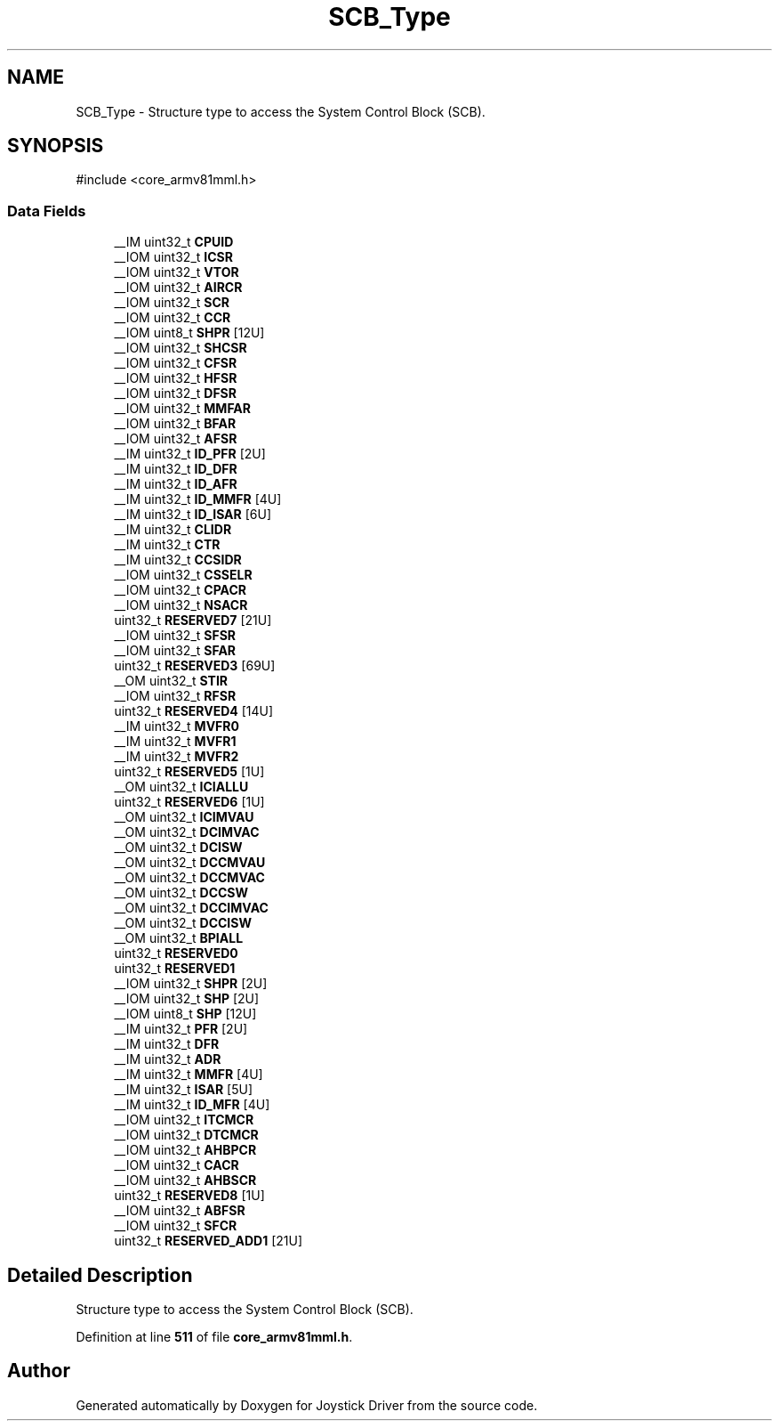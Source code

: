 .TH "SCB_Type" 3 "Version JSTDRVF4" "Joystick Driver" \" -*- nroff -*-
.ad l
.nh
.SH NAME
SCB_Type \- Structure type to access the System Control Block (SCB)\&.  

.SH SYNOPSIS
.br
.PP
.PP
\fR#include <core_armv81mml\&.h>\fP
.SS "Data Fields"

.in +1c
.ti -1c
.RI "__IM uint32_t \fBCPUID\fP"
.br
.ti -1c
.RI "__IOM uint32_t \fBICSR\fP"
.br
.ti -1c
.RI "__IOM uint32_t \fBVTOR\fP"
.br
.ti -1c
.RI "__IOM uint32_t \fBAIRCR\fP"
.br
.ti -1c
.RI "__IOM uint32_t \fBSCR\fP"
.br
.ti -1c
.RI "__IOM uint32_t \fBCCR\fP"
.br
.ti -1c
.RI "__IOM uint8_t \fBSHPR\fP [12U]"
.br
.ti -1c
.RI "__IOM uint32_t \fBSHCSR\fP"
.br
.ti -1c
.RI "__IOM uint32_t \fBCFSR\fP"
.br
.ti -1c
.RI "__IOM uint32_t \fBHFSR\fP"
.br
.ti -1c
.RI "__IOM uint32_t \fBDFSR\fP"
.br
.ti -1c
.RI "__IOM uint32_t \fBMMFAR\fP"
.br
.ti -1c
.RI "__IOM uint32_t \fBBFAR\fP"
.br
.ti -1c
.RI "__IOM uint32_t \fBAFSR\fP"
.br
.ti -1c
.RI "__IM uint32_t \fBID_PFR\fP [2U]"
.br
.ti -1c
.RI "__IM uint32_t \fBID_DFR\fP"
.br
.ti -1c
.RI "__IM uint32_t \fBID_AFR\fP"
.br
.ti -1c
.RI "__IM uint32_t \fBID_MMFR\fP [4U]"
.br
.ti -1c
.RI "__IM uint32_t \fBID_ISAR\fP [6U]"
.br
.ti -1c
.RI "__IM uint32_t \fBCLIDR\fP"
.br
.ti -1c
.RI "__IM uint32_t \fBCTR\fP"
.br
.ti -1c
.RI "__IM uint32_t \fBCCSIDR\fP"
.br
.ti -1c
.RI "__IOM uint32_t \fBCSSELR\fP"
.br
.ti -1c
.RI "__IOM uint32_t \fBCPACR\fP"
.br
.ti -1c
.RI "__IOM uint32_t \fBNSACR\fP"
.br
.ti -1c
.RI "uint32_t \fBRESERVED7\fP [21U]"
.br
.ti -1c
.RI "__IOM uint32_t \fBSFSR\fP"
.br
.ti -1c
.RI "__IOM uint32_t \fBSFAR\fP"
.br
.ti -1c
.RI "uint32_t \fBRESERVED3\fP [69U]"
.br
.ti -1c
.RI "__OM uint32_t \fBSTIR\fP"
.br
.ti -1c
.RI "__IOM uint32_t \fBRFSR\fP"
.br
.ti -1c
.RI "uint32_t \fBRESERVED4\fP [14U]"
.br
.ti -1c
.RI "__IM uint32_t \fBMVFR0\fP"
.br
.ti -1c
.RI "__IM uint32_t \fBMVFR1\fP"
.br
.ti -1c
.RI "__IM uint32_t \fBMVFR2\fP"
.br
.ti -1c
.RI "uint32_t \fBRESERVED5\fP [1U]"
.br
.ti -1c
.RI "__OM uint32_t \fBICIALLU\fP"
.br
.ti -1c
.RI "uint32_t \fBRESERVED6\fP [1U]"
.br
.ti -1c
.RI "__OM uint32_t \fBICIMVAU\fP"
.br
.ti -1c
.RI "__OM uint32_t \fBDCIMVAC\fP"
.br
.ti -1c
.RI "__OM uint32_t \fBDCISW\fP"
.br
.ti -1c
.RI "__OM uint32_t \fBDCCMVAU\fP"
.br
.ti -1c
.RI "__OM uint32_t \fBDCCMVAC\fP"
.br
.ti -1c
.RI "__OM uint32_t \fBDCCSW\fP"
.br
.ti -1c
.RI "__OM uint32_t \fBDCCIMVAC\fP"
.br
.ti -1c
.RI "__OM uint32_t \fBDCCISW\fP"
.br
.ti -1c
.RI "__OM uint32_t \fBBPIALL\fP"
.br
.ti -1c
.RI "uint32_t \fBRESERVED0\fP"
.br
.ti -1c
.RI "uint32_t \fBRESERVED1\fP"
.br
.ti -1c
.RI "__IOM uint32_t \fBSHPR\fP [2U]"
.br
.ti -1c
.RI "__IOM uint32_t \fBSHP\fP [2U]"
.br
.ti -1c
.RI "__IOM uint8_t \fBSHP\fP [12U]"
.br
.ti -1c
.RI "__IM uint32_t \fBPFR\fP [2U]"
.br
.ti -1c
.RI "__IM uint32_t \fBDFR\fP"
.br
.ti -1c
.RI "__IM uint32_t \fBADR\fP"
.br
.ti -1c
.RI "__IM uint32_t \fBMMFR\fP [4U]"
.br
.ti -1c
.RI "__IM uint32_t \fBISAR\fP [5U]"
.br
.ti -1c
.RI "__IM uint32_t \fBID_MFR\fP [4U]"
.br
.ti -1c
.RI "__IOM uint32_t \fBITCMCR\fP"
.br
.ti -1c
.RI "__IOM uint32_t \fBDTCMCR\fP"
.br
.ti -1c
.RI "__IOM uint32_t \fBAHBPCR\fP"
.br
.ti -1c
.RI "__IOM uint32_t \fBCACR\fP"
.br
.ti -1c
.RI "__IOM uint32_t \fBAHBSCR\fP"
.br
.ti -1c
.RI "uint32_t \fBRESERVED8\fP [1U]"
.br
.ti -1c
.RI "__IOM uint32_t \fBABFSR\fP"
.br
.ti -1c
.RI "__IOM uint32_t \fBSFCR\fP"
.br
.ti -1c
.RI "uint32_t \fBRESERVED_ADD1\fP [21U]"
.br
.in -1c
.SH "Detailed Description"
.PP 
Structure type to access the System Control Block (SCB)\&. 
.PP
Definition at line \fB511\fP of file \fBcore_armv81mml\&.h\fP\&.

.SH "Author"
.PP 
Generated automatically by Doxygen for Joystick Driver from the source code\&.
